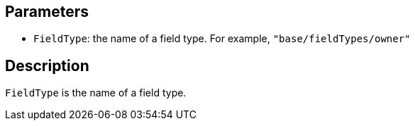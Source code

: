 == Parameters

* `FieldType`: the name of a field type. For example, `"base/fieldTypes/owner"`

== Description

`FieldType` is the name of a field type.